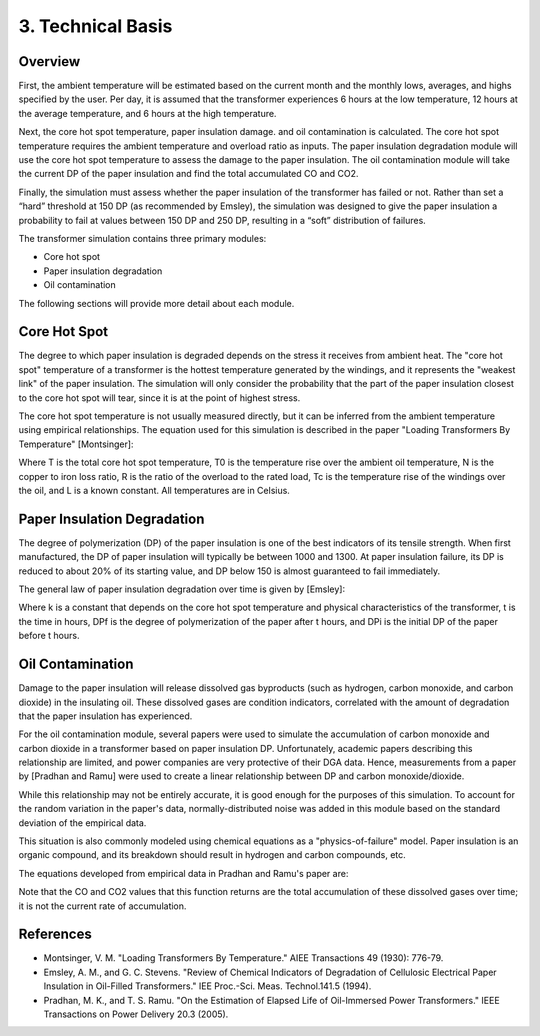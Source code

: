 =====================
 3. Technical Basis
=====================

Overview
---------
.. image:: https://github.com/drericstrong/tinsul/blob/master/images/TransformerSimulationOverview.png?raw=true

First, the ambient temperature will be estimated based on the current month and the monthly lows, averages, and highs specified by the user. Per day, it is assumed that the transformer experiences 6 hours at the low temperature, 12 hours at the average temperature, and 6 hours at the high temperature.

Next, the core hot spot temperature, paper insulation damage. and oil contamination is calculated. The core hot spot temperature requires the ambient temperature and overload ratio as inputs. The paper insulation degradation module will use the core hot spot temperature to assess the damage to the paper insulation. The oil contamination module will take the current DP of the paper insulation and find the total accumulated CO and CO2.

Finally, the simulation must assess whether the paper insulation of the transformer has failed or not. Rather than set a “hard” threshold at 150 DP (as recommended by Emsley), the simulation was designed to give the paper insulation a probability to fail at values between 150 DP and 250 DP, resulting in a “soft” distribution of failures.

The transformer simulation contains three primary modules:

* Core hot spot
* Paper insulation degradation
* Oil contamination

The following sections will provide more detail about each module.

Core Hot Spot
--------------
The degree to which paper insulation is degraded depends on the stress it receives from ambient heat. The "core hot spot" temperature of a transformer is the hottest temperature generated by the windings, and it represents the "weakest link" of the paper insulation. The simulation will only consider the probability that the part of the paper insulation closest to the core hot spot will tear, since it is at the point of highest stress.

The core hot spot temperature is not usually measured directly, but it can be inferred from the ambient temperature using empirical relationships. The equation used for this simulation is described in the paper "Loading Transformers By Temperature" [Montsinger]:

.. image:: https://github.com/drericstrong/tinsul/blob/master/images/MontsingerEquation.png?raw=true

Where T is the total core hot spot temperature, T0 is the temperature rise over the ambient oil temperature, N is the copper to iron loss ratio, R is the ratio of the overload to the rated load, Tc is the temperature rise of the windings over the oil, and L is a known constant. All temperatures are in Celsius.

Paper Insulation Degradation
-----------------------------
The degree of polymerization (DP) of the paper insulation is one of the best indicators of its tensile strength. When first manufactured, the DP of paper insulation will typically be between 1000 and 1300. At paper insulation failure, its DP is reduced to about 20% of its starting value, and DP below 150 is almost guaranteed to fail immediately.

The general law of paper insulation degradation over time is given by [Emsley]:

.. image:: https://github.com/drericstrong/tinsul/blob/master/images/EmsleyEquation.png?raw=true

Where k is a constant that depends on the core hot spot temperature and physical characteristics of the transformer, t is the time in hours, DPf is the degree of polymerization of the paper after t hours, and DPi is the initial DP of the paper before t hours.

Oil Contamination
-------------------
Damage to the paper insulation will release dissolved gas byproducts (such as hydrogen, carbon monoxide, and carbon dioxide) in the insulating oil. These dissolved gases are condition indicators, correlated with the amount of degradation that the paper insulation has experienced.

For the oil contamination module, several papers were used to simulate the accumulation of carbon monoxide and carbon dioxide in a transformer based on paper insulation DP. Unfortunately, academic papers describing this relationship are limited, and power companies are very protective of their DGA data. Hence, measurements from a paper by [Pradhan and Ramu] were used to create a linear relationship between DP and carbon monoxide/dioxide.

While this relationship may not be entirely accurate, it is good enough for the purposes of this simulation. To account for the random variation in the paper's data, normally-distributed noise was added in this module based on the standard deviation of the empirical data.

This situation is also commonly modeled using chemical equations as a "physics-of-failure" model. Paper insulation is an organic compound, and its breakdown should result in hydrogen and carbon compounds, etc.

The equations developed from empirical data in Pradhan and Ramu's paper are:

.. image:: https://github.com/drericstrong/tinsul/blob/master/images/PradhanEquation.png?raw=true

Note that the CO and CO2 values that this function returns are the total accumulation of these dissolved gases over time; it is not the current rate of accumulation.

References
-------------
* Montsinger, V. M. "Loading Transformers By Temperature." AIEE Transactions 49 (1930): 776-79.

* Emsley, A. M., and G. C. Stevens. "Review of Chemical Indicators of Degradation of Cellulosic Electrical Paper Insulation in Oil-Filled Transformers." IEE Proc.-Sci. Meas. Technol.141.5 (1994).

* Pradhan, M. K., and T. S. Ramu. "On the Estimation of Elapsed Life of Oil-Immersed Power Transformers." IEEE Transactions on Power Delivery 20.3 (2005).